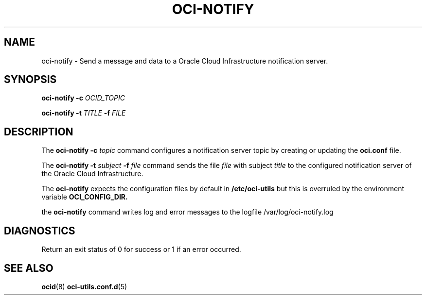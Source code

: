 .\" Process this file with
.\" groff -man -Tascii oci-notify.1
.\"
.\" Copyright (c) 2020Oracle and/or its affiliates. All rights reserved.
.\" Licensed under the Universal Permissive License v 1.0 as shown
.\" at http://oss.oracle.com/licenses/upl.
.\"
.TH OCI-NOTIFY 1 "JULY 2020" Linux "User Manuals"
.SH NAME
oci-notify - Send a message and data to a Oracle Cloud Infrastructure
notification server.
.SH SYNOPSIS
.B oci-notify -c
.I OCID_TOPIC

.B oci-notify -t
.I TITLE
.B -f
.I FILE

.SH DESCRIPTION
The
.B oci-notify -c
.I topic
command configures a notification server topic by creating or updating the
.B
oci.conf
file.

The
.B oci-notify -t
.I subject
.B -f
.I file
command sends the file
.I file
with subject
.I title
to the configured notification server of the Oracle Cloud Infrastructure.

The
.B oci-notify
expects the configuration files by default in
.B /etc/oci-utils
but this is overruled by the environment variable
.B OCI_CONFIG_DIR.

the
.B oci-notify
command writes log and error messages to the logfile /var/log/oci-notify.log

.SH DIAGNOSTICS
Return an exit status of 0 for success or 1 if an error occurred.

.SH "SEE ALSO"
.BR ocid (8)
.BR oci-utils.conf.d (5)
